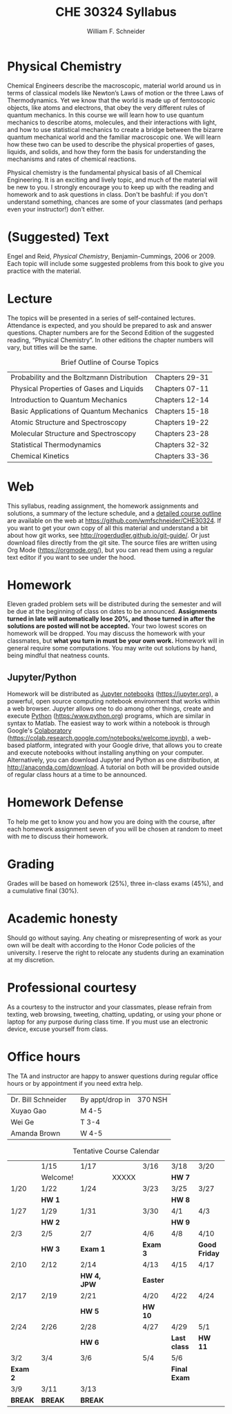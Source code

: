 #+BEGIN_OPTIONS
#+AUTHOR: William F. Schneider
#+TITLE: CHE 30324 Syllabus
#+EMAIL: wschneider@nd.edu
#+LATEX_CLASS_OPTIONS: [11pt]
#+LATEX_HEADER:\usepackage[left=1in, right=1in, top=1in, bottom=1in, nohead]{geometry}
#+LATEX_HEADER:\geometry{margin=1.0in}
#+LATEX_HEADER:\usepackage{amsmath}
#+LATEX_HEADER:\usepackage{graphicx}
#+LATEX_HEADER:\usepackage{epstopdf}
#+LATEX_HEADER:\usepackage{fancyhdr}
#+LATEX_HEADER:\usepackage{hyperref}
#+LATEX_HEADER:\usepackage[labelfont=bf]{caption}
#+LATEX_HEADER:\usepackage{setspace}
# #+LATEX_HEADER:\setlength{\headheight}{10.2pt}
# #+LATEX_HEADER:\setlength{\headsep}{20pt}
#+LATEX_HEADER:\def\dbar{{\mathchar'26\mkern-12mu d}}
#+LATEX_HEADER:\pagestyle{fancy}
#+LATEX_HEADER:\fancyhf{}
#+LATEX_HEADER:\renewcommand{\headrulewidth}{0.5pt}
#+LATEX_HEADER:\renewcommand{\footrulewidth}{0.5pt}
#+LATEX_HEADER:\lfoot{\today}
#+LATEX_HEADER:\cfoot{\copyright\ 2020 W.\ F.\ Schneider}
#+LATEX_HEADER:\rfoot{\thepage}
#+LATEX_HEADER:\title{University of Notre Dame\\Physical Chemistry for Chemical Engineers\\(CHE 30324)}
#+LATEX_HEADER:\author{Prof. William F.\ Schneider}
#+LATEX_HEADER:\def\dbar{{\mathchar'26\mkern-12mu d}}
#+LATEX_HEADER:\usepackage[small]{titlesec}
#+LATEX_HEADER:\titlespacing*{\section}
#+LATEX_HEADER:{0pt}{0.4\baselineskip}{0.0\baselineskip}
#+LATEX_HEADER:\titlespacing*{\subsection}
#+LATEX_HEADER:{0pt}{0.4\baselineskip}{0.0\baselineskip}
#+LATEX_HEADER:\titlespacing*{\subsubsection}
#+LATEX_HEADER:{0pt}{0.1\baselineskip}{0.0\baselineskip}

#+OPTIONS: toc:nil
#+OPTIONS: H:3 num:3
#+OPTIONS: ':t
#+END_OPTIONS

#+BEGIN_EXPORT latex
\begin{center}
\textsc{\Large Physical Chemistry for Chemical Engineers (CHE 30324)}\\University of Notre Dame, Spring 2020
\end{center}
\begin{tabular*}{\textwidth}{@{\extracolsep{\fill}}l r}
\hline
Prof.\ Bill Schneider & Classroom: 129 DBRT\\
Office: 370 Nieuwland & Lecture MWF 9:25-10:15\\
\email{wschneider@nd.edu}, phone 574-631-8754 & \http{https://github.com/wmfschneider/CHE30324} \\
\hline
\end{tabular*}
#+END_EXPORT

* Physical Chemistry
Chemical Engineers describe the macroscopic, material world around us in terms of classical models like Newton’s Laws of motion or the three Laws of Thermodynamics. Yet we know that the world is made up of femtoscopic objects, like atoms and electrons, that obey the very different rules of quantum mechanics. In this course we will learn how to use quantum mechanics to describe atoms, molecules, and their interactions with light, and how to use statistical mechanics to create a bridge between the bizarre quantum mechanical world and the familiar macroscopic one. We will learn how these two can be used to describe the physical properties of gases, liquids, and solids, and how they form the basis for understanding the mechanisms and rates of chemical reactions.

Physical chemistry is the fundamental physical basis of all Chemical Engineering. It is an exciting and lively topic, and much of the material will be new to you. I strongly encourage you to keep up with the reading and homework and to ask questions in class. Don't be bashful: if you don't understand something, chances are some of your classmates (and perhaps even your instructor!) don't either.
* (Suggested) Text
Engel and Reid, /Physical Chemistry/, Benjamin-Cummings, 2006 or 2009. Each topic will include some suggested problems from this book to give you practice with the material.
* Lecture
The topics will be presented in a series of self-contained lectures. Attendance is expected, and you should be prepared to ask and answer questions. Chapter numbers are for the Second Edition of the suggested reading, "Physical Chemistry". In other editions the chapter numbers will vary, but titles will be the same. 

#+CAPTION: Brief Outline of Course Topics
|--------------------------------------------+----------------|
| Probability and the Boltzmann Distribution | Chapters 29-31 |
| Physical Properties of Gases and Liquids   | Chapters 07-11 |
| Introduction to Quantum Mechanics          | Chapters 12-14 |
| Basic Applications of Quantum Mechanics    | Chapters 15-18 |
| Atomic Structure and Spectroscopy          | Chapters 19-22 |
| Molecular Structure and Spectroscopy       | Chapters 23-28 |
| Statistical Thermodynamics                 | Chapters 32-32 |
| Chemical Kinetics                          | Chapters 33-36 |
|--------------------------------------------+----------------|

* Web
This syllabus, reading assignment, the homework assignments and solutions, a summary of the lecture schedule, and a [[https://github.com/wmfschneider/CHE30324/tree/master/Outline/CHE30324-outline.pdf][detailed course outline]] are available on the web at [[https://github.com/wmfschneider/CHE30324]].  If you want to get your own copy of all this material and understand a bit about how git works, see [[http://rogerdudler.github.io/git-guide/]].  Or just download files directly from the git site. The source files are written using Org Mode ([[https://orgmode.org/]]), but you can read them using a regular text editor if you want to see under the hood.

* Homework
Eleven graded problem sets will be distributed during the semester and will be due at the beginning of class on dates to be announced.  *Assignments turned in late will automatically lose 20%, and those turned in after the solutions are posted will not be accepted.*  Your two lowest scores on homework will be dropped.  You may discuss the homework with your classmates, but *what you turn in must be your own work.*
Homework will in general require some computations. You may write out solutions by hand, being mindful that neatness counts. 

** Jupyter/Python
Homework will be distributed as [[https://jupyter.org/][Jupyter notebooks]] (https://jupyter.org), a powerful, open source computing notebook environment that works within a web browser. Jupyter allows one to do among other things, create and execute [[https://www.python.org/][Python]] (https:/www.python.org) programs, which are similar in syntax to Matlab. The easiest way to work within a notebook is through Google's [[https://colab.research.google.com/notebooks/welcome.ipynb][Colaboratory]] (https://colab.research.google.com/notebooks/welcome.ipynb), a web-based platform, integrated with your Google drive, that allows you to create and execute notebooks without installing anything on your computer. Alternatively, you can download Jupyter and Python as one distribution, at [[http://anaconda.com/download]]. A tutorial on both will be provided outside of regular class hours at a time to be announced.
* Homework Defense
To help me get to know you and how you are doing with the course, after each homework assignment seven of you will be chosen at random to meet with me to discuss their homework.

* Grading
Grades will be based on homework (25%), three in-class exams (45%), and a cumulative final (30%).

* Academic honesty
Should go without saying. Any cheating or misrepresenting of work as your own will be dealt with according to the Honor Code policies of the university. I reserve the right to relocate any students during an examination at my discretion.

* Professional courtesy
As a courtesy to the instructor and your classmates, please refrain from
texting, web browsing, tweeting, chatting, updating, or using your phone or laptop for any
purpose during class time.  If you must use an electronic device, excuse
yourself from class.

* Office hours
The TA and instructor are happy to answer questions during regular office hours or by appointment if you need extra help.

| Dr. Bill Schneider | \email{wschneider@nd.edu} | By appt/drop in | 370 NSH |
| Xuyao Gao          | \email{xgao2@nd.edu}      | M 4-5           |         |
| Wei Ge             | \email{wge@nd.edu}        | T 3-4           |         |
| Amanda Brown       | \email{abrown32@nd.edu}   | W 4-5           |         |


#+CAPTION: Tentative Course Calendar
|----------+----------+-------------+-------+----------+--------------+---------------|
|          | 1/15     | 1/17        |       | 3/16     | 3/18         | 3/20          |
|          | Welcome! |             | XXXXX |          | *HW 7*       |               |
|----------+----------+-------------+-------+----------+--------------+---------------|
| 1/20     | 1/22     | 1/24        |       | 3/23     | 3/25         | 3/27          |
|          | *HW 1*   |             |       |          | *HW 8*       |               |
|----------+----------+-------------+-------+----------+--------------+---------------|
| 1/27     | 1/29     | 1/31        |       | 3/30     | 4/1          | 4/3           |
|          | *HW 2*   |             |       |          | *HW 9*       |               |
|----------+----------+-------------+-------+----------+--------------+---------------|
| 2/3      | 2/5      | 2/7         |       | 4/6      | 4/8          | 4/10          |
|          | *HW 3*   | *Exam 1*    |       | *Exam 3* |              | *Good Friday* |
|----------+----------+-------------+-------+----------+--------------+---------------|
| 2/10     | 2/12     | 2/14        |       | 4/13     | 4/15         | 4/17          |
|          |          | *HW 4, JPW* |       | *Easter* |              |               |
|----------+----------+-------------+-------+----------+--------------+---------------|
| 2/17     | 2/19     | 2/21        |       | 4/20     | 4/22         | 4/24          |
|          |          | *HW 5*      |       | *HW 10*  |              |               |
|----------+----------+-------------+-------+----------+--------------+---------------|
| 2/24     | 2/26     | 2/28        |       | 4/27     | 4/29         | 5/1           |
|          |          | *HW 6*      |       |          | *Last class* | *HW 11*       |
|----------+----------+-------------+-------+----------+--------------+---------------|
| 3/2      | 3/4      | 3/6         |       | 5/4      | 5/6          |               |
| *Exam 2* |          |             |       |          | *Final Exam* |               |
|----------+----------+-------------+-------+----------+--------------+---------------|
| 3/9      | 3/11     | 3/13        |       |          |              |               |
| *BREAK*  | *BREAK*  | *BREAK*     |       |          |              |               |
|----------+----------+-------------+-------+----------+--------------+---------------|
